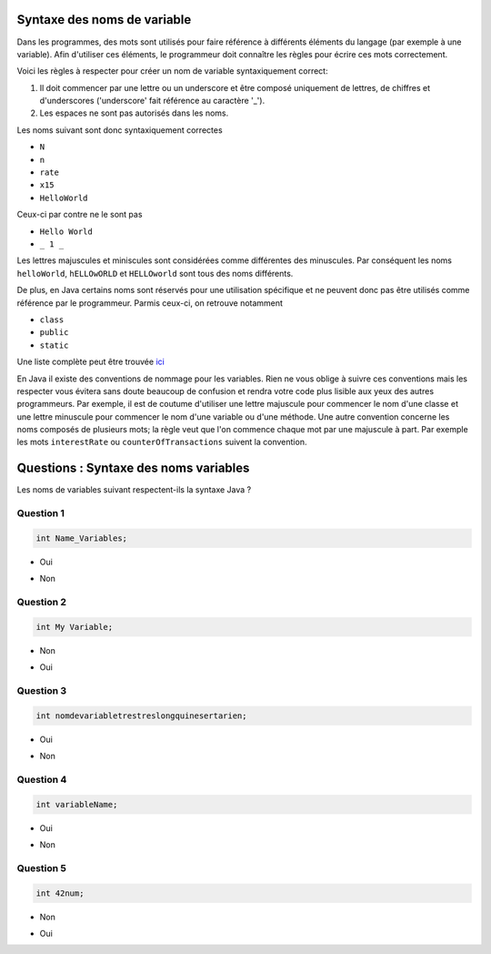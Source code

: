 .. Cette page est publiée sous la license Creative Commons BY-SA (https://creativecommons.org/licenses/by-sa/3.0/fr/)

.. raw:: html

  <script type="text/javascript" src="static/js/jquery-3.1.1.min.js"></script>
  <script type="text/javascript" src="static/js/jquery-shuffle.js"></script>
  <script type="text/javascript" src="static/js/rst-form.js"></script>
  <script type="text/javascript" src="static/js/prettify.js"></script>
.. This variable hold the number of proposition shown to the student

  <script type="text/javascript">$nmbr_prop = 4</script>

============================
Syntaxe des noms de variable
============================

Dans les programmes, des mots sont utilisés pour faire référence à différents éléments du langage (par exemple à une variable). Afin d'utiliser
ces éléments, le programmeur doit connaître les règles pour écrire ces mots correctement.

Voici les règles à respecter pour créer un nom de variable syntaxiquement correct:

1. Il doit commencer par une lettre ou un underscore et être composé uniquement de lettres, de chiffres et d'underscores ('underscore' fait référence au caractère '_').
2. Les espaces ne sont pas autorisés dans les noms.

Les noms suivant sont donc syntaxiquement correctes

- ``N``
- ``n``
- ``rate``
- ``x15``
- ``HelloWorld``

Ceux-ci par contre ne le sont pas

- ``Hello World``
- ``_ 1 _``

Les lettres majuscules et miniscules sont considérées comme différentes des minuscules. Par conséquent les noms ``helloWorld``, ``hELLOwORLD`` et ``HELLOworld`` sont tous des noms
différents.

De plus, en Java certains noms sont réservés pour une utilisation spécifique et ne peuvent donc pas être utilisés comme référence par le programmeur. Parmis ceux-ci, on retrouve notamment

- ``class``
- ``public``
- ``static``

Une liste complète peut être trouvée `ici <https://openclassrooms.com/courses/apprenez-a-programmer-en-java/annexe-a-liste-des-mots-cles>`_

En Java il existe des conventions de nommage pour les variables. Rien ne vous oblige à suivre ces conventions
mais les respecter vous évitera sans doute beaucoup de confusion et rendra votre code plus lisible aux yeux des autres programmeurs.
Par exemple, il est de coutume d'utiliser une lettre majuscule pour commencer le nom d'une classe et une lettre minuscule pour commencer
le nom d'une variable ou d'une méthode. Une autre convention concerne les noms composés de plusieurs mots; la règle veut que l'on commence chaque
mot par une majuscule à part. Par exemple les mots ``interestRate`` ou ``counterOfTransactions`` suivent la convention.

======================================
Questions : Syntaxe des noms variables
======================================

Les noms de variables suivant respectent-ils la syntaxe Java ?

Question 1
----------

.. code-block:: java

    int Name_Variables;

.. class:: positive

    - Oui

.. class:: negative

    - Non


Question 2
----------

.. code-block:: java

        int My Variable;

.. class:: positive

- Non

.. class:: negative

- Oui

Question 3
----------

.. code-block:: java

        int nomdevariabletrestreslongquinesertarien;

.. class:: positive

- Oui

.. class:: negative

- Non

Question 4
----------

.. code-block:: java

        int variableName;

.. class:: positive

- Oui

.. class:: negative

- Non

Question 5
----------

.. code-block:: java

        int 42num;

.. class:: positive

- Non

.. class:: negative

- Oui

.. This line include the "check your answer" button that gives a note to the student and mark questions with the correct marker if the answer is to good one, or the incorrect marker if not.

.. raw:: html

  <div id="checker" class="checker"><h1>Vérifiez vos réponses</h1><input type="submit" value="Vérifier" id="verifier"></div>

.. author::

    Fitvoye Florian, Mottet Sébastien, Charlier Gilles
